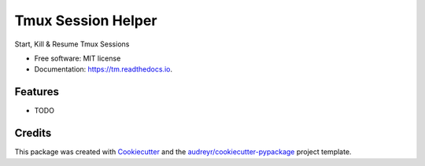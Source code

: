 ===================
Tmux Session Helper
===================


.. image:: https://img.shields.io/pypi/v/tm.svg
        :target: https://pypi.python.org/pypi/tm

.. image:: https://img.shields.io/travis/ibejohn818/tm.svg
        :target: https://travis-ci.org/ibejohn818/tm

.. image:: https://readthedocs.org/projects/tm/badge/?version=latest
        :target: https://tm.readthedocs.io/en/latest/?badge=latest
        :alt: Documentation Status

.. image:: https://pyup.io/repos/github/ibejohn818/tm/shield.svg
     :target: https://pyup.io/repos/github/ibejohn818/tm/
     :alt: Updates


Start, Kill & Resume Tmux Sessions


* Free software: MIT license
* Documentation: https://tm.readthedocs.io.


Features
--------

* TODO

Credits
---------

This package was created with Cookiecutter_ and the `audreyr/cookiecutter-pypackage`_ project template.

.. _Cookiecutter: https://github.com/audreyr/cookiecutter
.. _`audreyr/cookiecutter-pypackage`: https://github.com/audreyr/cookiecutter-pypackage

